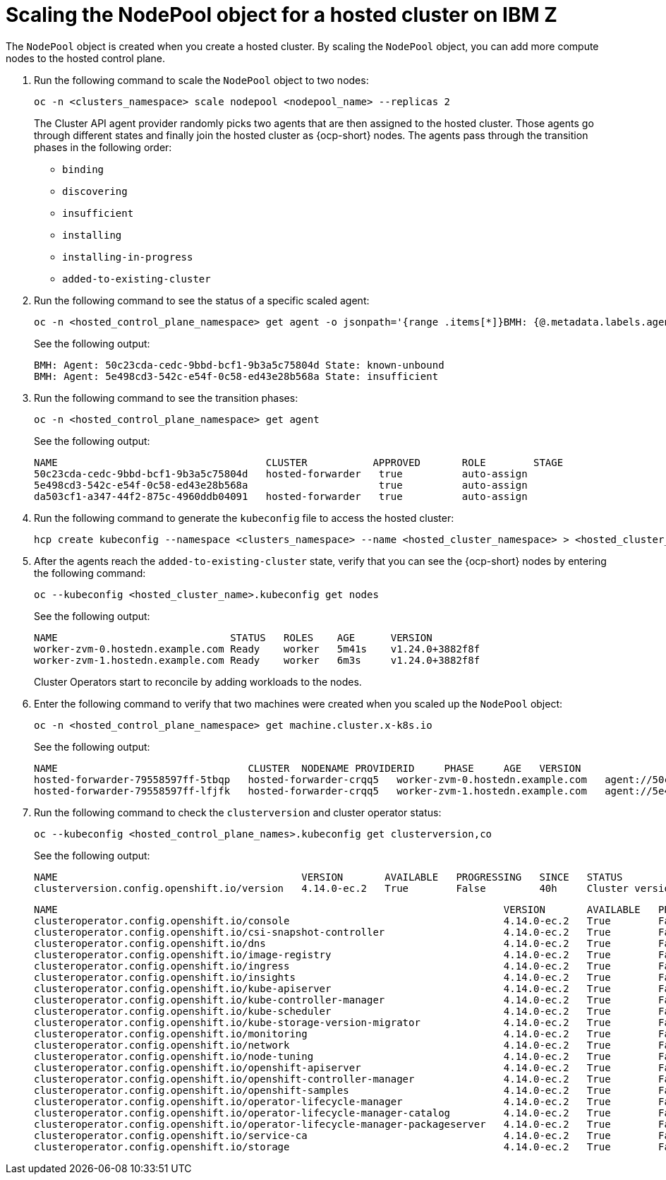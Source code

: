 [#scaling-the-nodepool-ibmz]
= Scaling the NodePool object for a hosted cluster on IBM Z

The `NodePool` object is created when you create a hosted cluster. By scaling the `NodePool` object, you can add more compute nodes to the hosted control plane.

. Run the following command to scale the `NodePool` object to two nodes:

+
[source,bash]
----
oc -n <clusters_namespace> scale nodepool <nodepool_name> --replicas 2
----

+
The Cluster API agent provider randomly picks two agents that are then assigned to the hosted cluster. Those agents go through different states and finally join the hosted cluster as {ocp-short} nodes. The agents pass through the transition phases in the following order:

* `binding`
* `discovering`
* `insufficient`
* `installing`
* `installing-in-progress`
* `added-to-existing-cluster`

. Run the following command to see the status of a specific scaled agent:

+
[source,bash]
----
oc -n <hosted_control_plane_namespace> get agent -o jsonpath='{range .items[*]}BMH: {@.metadata.labels.agent-install\.openshift\.io/bmh} Agent: {@.metadata.name} State: {@.status.debugInfo.state}{"\n"}{end}'
----

+
See the following output:

+
[source,bash]
----
BMH: Agent: 50c23cda-cedc-9bbd-bcf1-9b3a5c75804d State: known-unbound
BMH: Agent: 5e498cd3-542c-e54f-0c58-ed43e28b568a State: insufficient
----

. Run the following command to see the transition phases:

+
[source,bash]
----
oc -n <hosted_control_plane_namespace> get agent
----

+
See the following output:

+
[source,bash]
----
NAME                                   CLUSTER           APPROVED       ROLE        STAGE
50c23cda-cedc-9bbd-bcf1-9b3a5c75804d   hosted-forwarder   true          auto-assign
5e498cd3-542c-e54f-0c58-ed43e28b568a                      true          auto-assign
da503cf1-a347-44f2-875c-4960ddb04091   hosted-forwarder   true          auto-assign
----

+
//lahinson - nov. 2023 - adding comment to ensure proper formatting

. Run the following command to generate the `kubeconfig` file to access the hosted cluster:

+
[source,bash]
----
hcp create kubeconfig --namespace <clusters_namespace> --name <hosted_cluster_namespace> > <hosted_cluster_name>.kubeconfig
----

. After the agents reach the `added-to-existing-cluster` state, verify that you can see the {ocp-short} nodes by entering the following command:

+
[source,bash]
----
oc --kubeconfig <hosted_cluster_name>.kubeconfig get nodes
----

+
See the following output:

+
[source,bash]
----
NAME                             STATUS   ROLES    AGE      VERSION
worker-zvm-0.hostedn.example.com Ready    worker   5m41s    v1.24.0+3882f8f
worker-zvm-1.hostedn.example.com Ready    worker   6m3s     v1.24.0+3882f8f
----

+
Cluster Operators start to reconcile by adding workloads to the nodes. 

. Enter the following command to verify that two machines were created when you scaled up the `NodePool` object:

+
[source,bash]
----
oc -n <hosted_control_plane_namespace> get machine.cluster.x-k8s.io
----

+
See the following output:

+
[source,bash]
----
NAME                                CLUSTER  NODENAME PROVIDERID     PHASE     AGE   VERSION
hosted-forwarder-79558597ff-5tbqp   hosted-forwarder-crqq5   worker-zvm-0.hostedn.example.com   agent://50c23cda-cedc-9bbd-bcf1-9b3a5c75804d   Running   41h   4.14.0-ec.2
hosted-forwarder-79558597ff-lfjfk   hosted-forwarder-crqq5   worker-zvm-1.hostedn.example.com   agent://5e498cd3-542c-e54f-0c58-ed43e28b568a   Running   41h   4.14.0-ec.2
----

. Run the following command to check the `clusterversion` and cluster operator status:

+
[source,bash]
----
oc --kubeconfig <hosted_control_plane_names>.kubeconfig get clusterversion,co
----

+
See the following output:

+
[source,bash]
----
NAME                                         VERSION       AVAILABLE   PROGRESSING   SINCE   STATUS
clusterversion.config.openshift.io/version   4.14.0-ec.2   True        False         40h     Cluster version is 4.14.0-ec.2
----

+
[source,bash]
----
NAME                                                                           VERSION       AVAILABLE   PROGRESSING   DEGRADED   SINCE   MESSAGE
clusteroperator.config.openshift.io/console                                    4.14.0-ec.2   True        False         False      40h     
clusteroperator.config.openshift.io/csi-snapshot-controller                    4.14.0-ec.2   True        False         False      2d2h    
clusteroperator.config.openshift.io/dns                                        4.14.0-ec.2   True        False         False      40h     
clusteroperator.config.openshift.io/image-registry                             4.14.0-ec.2   True        False         False      40h     
clusteroperator.config.openshift.io/ingress                                    4.14.0-ec.2   True        False         False      2d2h    
clusteroperator.config.openshift.io/insights                                   4.14.0-ec.2   True        False         False      40h     
clusteroperator.config.openshift.io/kube-apiserver                             4.14.0-ec.2   True        False         False      2d2h    
clusteroperator.config.openshift.io/kube-controller-manager                    4.14.0-ec.2   True        False         False      2d2h    
clusteroperator.config.openshift.io/kube-scheduler                             4.14.0-ec.2   True        False         False      2d2h    
clusteroperator.config.openshift.io/kube-storage-version-migrator              4.14.0-ec.2   True        False         False      40h     
clusteroperator.config.openshift.io/monitoring                                 4.14.0-ec.2   True        False         False      40h     
clusteroperator.config.openshift.io/network                                    4.14.0-ec.2   True        False         False      40h     
clusteroperator.config.openshift.io/node-tuning                                4.14.0-ec.2   True        False         False      40h     
clusteroperator.config.openshift.io/openshift-apiserver                        4.14.0-ec.2   True        False         False      2d2h    
clusteroperator.config.openshift.io/openshift-controller-manager               4.14.0-ec.2   True        False         False      2d2h    
clusteroperator.config.openshift.io/openshift-samples                          4.14.0-ec.2   True        False         False      40h     
clusteroperator.config.openshift.io/operator-lifecycle-manager                 4.14.0-ec.2   True        False         False      2d2h    
clusteroperator.config.openshift.io/operator-lifecycle-manager-catalog         4.14.0-ec.2   True        False         False      2d2h    
clusteroperator.config.openshift.io/operator-lifecycle-manager-packageserver   4.14.0-ec.2   True        False         False      2d2h    
clusteroperator.config.openshift.io/service-ca                                 4.14.0-ec.2   True        False         False      40h     
clusteroperator.config.openshift.io/storage                                    4.14.0-ec.2   True        False         False      2d2h 
----
